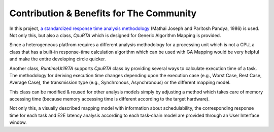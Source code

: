 Contribution & Benefits for The Community
=========================================

In this project, `a standardized response time analysis methodology <https://academic.oup.com/comjnl/article/29/5/390/486162>`_ (Mathai Joseph and Paritosh Pandya, 1986) is used. Not only this, but also a class, `CpuRTA` which is designed for Generic Algorithm Mapping is provided. 

Since a heterogeneous platfrom requires a different analysis methodology for a processing unit which is not a CPU, a class that has a built-in response-time calculation algorithm which can be used with GA Mapping would be very helpful and make the entire developing circle quicker. 

Another class, `RuntimeUtilRTA` supports `CpuRTA` class by providing several ways to calculate execution time of a task. The methodology for deriving execution time changes depending upon the execution case (e.g., Worst Case, Best Case, Average Case), the transmission type (e.g., Synchronous, Asynchronous) or the different mapping model. 

This class can be modified & reused for other analysis models simply by adjusting a method which takes care of memory accessing time (because memory accessing time is different according to the target hardware).

Not only this, a visually described mapping model with information about schedulability, the corresponding response time for each task and E2E latency analysis according to each task-chain model are provided through an User Interface window.
